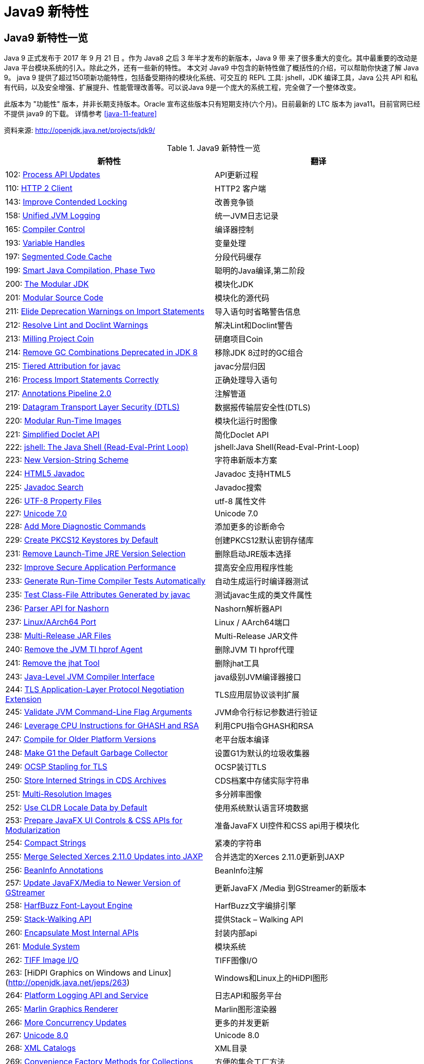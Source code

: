 [[java-9-feature]]
= Java9 新特性

[[java-9-feature-overview]]
== Java9 新特性一览
Java 9 正式发布于 2017 年 9 月 21 日 。作为 Java8 之后 3 年半才发布的新版本，Java 9 带 来了很多重大的变化。其中最重要的改动是 Java 平台模块系统的引入。除此之外，还有一些新的特性。 本文对 Java9 中包含的新特性做了概括性的介绍，可以帮助你快速了解 Java 9。
java 9 提供了超过150项新功能特性，包括备受期待的模块化系统、可交互的 REPL 工具: jshell，JDK 编译工具，Java 公共 API 和私有代码，以及安全增强、扩展提升、性能管理改善等。可以说Java 9是一个庞大的系统工程，完全做了一个整体改变。


此版本为 "功能性" 版本，并非长期支持版本。Oracle 宣布这些版本只有短期支持(六个月)。目前最新的 LTC 版本为 java11。目前官网已经不提供 java9 的下载。
详情参考 <<java-11-feature>>

资料来源:  http://openjdk.java.net/projects/jdk9/

[[java-9-feature-tbl]]
.Java9 新特性一览
|===
| 新特性| 翻译

| 102: http://openjdk.java.net/jeps/102[Process API Updates]        | API更新过程

| 110: http://openjdk.java.net/jeps/110[HTTP 2 Client]     | HTTP2 客户端

| 143: http://openjdk.java.net/jeps/143[Improve Contended Locking] | 改善竞争锁

| 158: http://openjdk.java.net/jeps/158[Unified JVM Logging] | 统一JVM日志记录

| 165: http://openjdk.java.net/jeps/165[Compiler Control]    | 编译器控制

| 193: http://openjdk.java.net/jeps/193[Variable Handles]    | 变量处理

| 197: http://openjdk.java.net/jeps/197[Segmented Code Cache] | 分段代码缓存

| 199: http://openjdk.java.net/jeps/199[Smart Java Compilation, Phase Two] | 聪明的Java编译,第二阶段

| 200: http://openjdk.java.net/jeps/200[The Modular JDK]     | 模块化JDK

| 201: http://openjdk.java.net/jeps/201[Modular Source Code] | 模块化的源代码

| 211: http://openjdk.java.net/jeps/211[Elide Deprecation Warnings on Import Statements] | 导入语句时省略警告信息

| 212: http://openjdk.java.net/jeps/212[Resolve Lint and Doclint Warnings] | 解决Lint和Doclint警告

| 213: http://openjdk.java.net/jeps/213[Milling Project Coin] | 研磨项目Coin

| 214: http://openjdk.java.net/jeps/214[Remove GC Combinations Deprecated in JDK 8] | 移除JDK 8过时的GC组合

| 215: http://openjdk.java.net/jeps/215[Tiered Attribution for javac] | javac分层归因

| 216: http://openjdk.java.net/jeps/216[Process Import Statements Correctly] | 正确处理导入语句

| 217: http://openjdk.java.net/jeps/217[Annotations Pipeline 2.0] | 注解管道

| 219: http://openjdk.java.net/jeps/219[Datagram Transport Layer Security (DTLS)] | 数据报传输层安全性(DTLS)

| 220: http://openjdk.java.net/jeps/220[Modular Run-Time Images] | 模块化运行时图像

| 221: http://openjdk.java.net/jeps/221[Simplified Doclet API] | 简化Doclet API

| 222: http://openjdk.java.net/jeps/222[jshell: The Java Shell (Read-Eval-Print Loop)] | jshell:Java Shell(Read-Eval-Print-Loop)

| 223: http://openjdk.java.net/jeps/223[New Version-String Scheme] | 字符串新版本方案

| 224: http://openjdk.java.net/jeps/224[HTML5 Javadoc]     | Javadoc 支持HTML5

| 225: http://openjdk.java.net/jeps/225[Javadoc Search]      | Javadoc搜索

| 226: http://openjdk.java.net/jeps/226[UTF-8 Property Files] | utf-8 属性文件

| 227: http://openjdk.java.net/jeps/227[Unicode 7.0]    | Unicode 7.0

| 228: http://openjdk.java.net/jeps/228[Add More Diagnostic Commands] | 添加更多的诊断命令

| 229: http://openjdk.java.net/jeps/229[Create PKCS12 Keystores by Default] | 创建PKCS12默认密钥存储库

| 231: http://openjdk.java.net/jeps/231[Remove Launch-Time JRE Version Selection] | 删除启动JRE版本选择

| 232: http://openjdk.java.net/jeps/232[Improve Secure Application Performance] | 提高安全应用程序性能

| 233: http://openjdk.java.net/jeps/233[Generate Run-Time Compiler Tests Automatically] | 自动生成运行时编译器测试

| 235: http://openjdk.java.net/jeps/235[Test Class-File Attributes Generated by javac] | 测试javac生成的类文件属性

| 236: http://openjdk.java.net/jeps/236[Parser API for Nashorn] | Nashorn解析器API

| 237: http://openjdk.java.net/jeps/237[Linux/AArch64 Port]  | Linux / AArch64端口

| 238: http://openjdk.java.net/jeps/238[Multi-Release JAR Files] | Multi-Release JAR文件

| 240: http://openjdk.java.net/jeps/240[Remove the JVM TI hprof Agent] | 删除JVM TI hprof代理

| 241: http://openjdk.java.net/jeps/241[Remove the jhat Tool] | 删除jhat工具

| 243: http://openjdk.java.net/jeps/243[Java-Level JVM Compiler Interface] | java级别JVM编译器接口

| 244: http://openjdk.java.net/jeps/244[TLS Application-Layer Protocol Negotiation Extension] | TLS应用层协议谈判扩展

| 245: http://openjdk.java.net/jeps/245[Validate JVM Command-Line Flag Arguments] | JVM命令行标记参数进行验证

| 246: http://openjdk.java.net/jeps/246[Leverage CPU Instructions for GHASH and RSA] | 利用CPU指令GHASH和RSA

| 247: http://openjdk.java.net/jeps/247[Compile for Older Platform Versions] | 老平台版本编译

| 248: http://openjdk.java.net/jeps/248[Make G1 the Default Garbage Collector] | 设置G1为默认的垃圾收集器

| 249: http://openjdk.java.net/jeps/249[OCSP Stapling for TLS] | OCSP装订TLS

| 250: http://openjdk.java.net/jeps/250[Store Interned Strings in CDS Archives] | CDS档案中存储实际字符串

| 251: http://openjdk.java.net/jeps/251[Multi-Resolution Images] | 多分辨率图像

| 252: http://openjdk.java.net/jeps/252[Use CLDR Locale Data by Default] | 使用系统默认语言环境数据

| 253: http://openjdk.java.net/jeps/253[Prepare JavaFX UI Controls & CSS APIs for Modularization] | 准备JavaFX UI控件和CSS api用于模块化

| 254: http://openjdk.java.net/jeps/254[Compact Strings]     | 紧凑的字符串

| 255: http://openjdk.java.net/jeps/255[Merge Selected Xerces 2.11.0 Updates into JAXP] | 合并选定的Xerces 2.11.0更新到JAXP

| 256: http://openjdk.java.net/jeps/256[BeanInfo Annotations] | BeanInfo注解

| 257: http://openjdk.java.net/jeps/257[Update JavaFX/Media to Newer Version of GStreamer] | 更新JavaFX /Media 到GStreamer的新版本

| 258: http://openjdk.java.net/jeps/258[HarfBuzz Font-Layout Engine] | HarfBuzz文字编排引擎

| 259: http://openjdk.java.net/jeps/259[Stack-Walking API]   | 提供Stack – Walking API

| 260: http://openjdk.java.net/jeps/260[Encapsulate Most Internal APIs] | 封装内部api

| 261: http://openjdk.java.net/jeps/261[Module System]       | 模块系统

| 262: http://openjdk.java.net/jeps/262[TIFF Image I/O]      | TIFF图像I/O

| 263: [HiDPI Graphics on Windows and Linux](http://openjdk.java.net/jeps/263) | Windows和Linux上的HiDPI图形

| 264: http://openjdk.java.net/jeps/264[Platform Logging API and Service] | 日志API和服务平台

| 265: http://openjdk.java.net/jeps/265[Marlin Graphics Renderer] | Marlin图形渲染器

| 266: http://openjdk.java.net/jeps/266[More Concurrency Updates] | 更多的并发更新

| 267: http://openjdk.java.net/jeps/267[Unicode 8.0]         | Unicode 8.0

| 268: http://openjdk.java.net/jeps/268[XML Catalogs]       | XML目录

| 269: http://openjdk.java.net/jeps/269[Convenience Factory Methods for Collections] | 方便的集合工厂方法

| 270: http://openjdk.java.net/jeps/270[Reserved Stack Areas for Critical Sections] | 保留堆栈领域至关重要的部分

| 271: http://openjdk.java.net/jeps/271[Unified GC Logging]  | 统一的GC日志记录

| 272: http://openjdk.java.net/jeps/272[Platform-Specific Desktop Features] | 特定于平台的桌面功能

| 273: http://openjdk.java.net/jeps/273[DRBG-Based SecureRandom Implementations] | 基于DRBG 的SecureRandom实现

| 274: http://openjdk.java.net/jeps/274[Enhanced Method Handles] | 增强的方法处理

| 275: http://openjdk.java.net/jeps/275[Modular Java Application Packaging] | 模块化Java应用程序包装

| 276: http://openjdk.java.net/jeps/276[Dynamic Linking of Language-Defined Object Models] | 语言定义对象模型的动态链接

| 277: http://openjdk.java.net/jeps/277[Enhanced Deprecation] | 增强的弃用

| 278: http://openjdk.java.net/jeps/278[Additional Tests for Humongous Objects in G1] | 为G1的极大对象提供额外的测试

| 279: http://openjdk.java.net/jeps/279[Improve Test-Failure Troubleshooting] | 改善测试失败的故障排除

| 280: http://openjdk.java.net/jeps/280[Indify String Concatenation] | Indify字符串连接

| 281: http://openjdk.java.net/jeps/281[HotSpot C++ Unit-Test Framework] | 热点c++的单元测试框架

| 282: http://openjdk.java.net/jeps/282[jlink: The Java Linker] | jlink:Java连接器

| 283: http://openjdk.java.net/jeps/283[Enable GTK 3 on Linux] | 在Linux上启用GTK 3

| 284: http://openjdk.java.net/jeps/284[New HotSpot Build System] | 新热点的构建系统

| 285: http://openjdk.java.net/jeps/285[Spin-Wait Hints]     | 循环等待提示

| 287: http://openjdk.java.net/jeps/287[SHA-3 Hash Algorithms] | SHA-3散列算法

| 288: http://openjdk.java.net/jeps/288[Disable SHA-1 Certificates] | 禁用sha - 1证书

| 289: http://openjdk.java.net/jeps/289[Deprecate the Applet API] | 标记过时的Applet API

| 290: http://openjdk.java.net/jeps/290[Filter Incoming Serialization Data] | 过滤传入的序列化数据

| 291: http://openjdk.java.net/jeps/291[Deprecate the Concurrent Mark Sweep (CMS) Garbage Collector] | 反对并发标记清理垃圾收集器(CMS)

| 292: http://openjdk.java.net/jeps/292[Implement Selected ECMAScript 6 Features in Nashorn] | 实现选定的ECMAScript Nashorn 6特性

| 294: http://openjdk.java.net/jeps/294[Linux/s390x Port]  | Linux / s390x端口

| 295: http://openjdk.java.net/jeps/295[Ahead-of-Time Compilation] | 提前编译

| 297: http://openjdk.java.net/jeps/297[Unified arm32/arm64 Port] | 统一的arm32 / arm64端口

| 298: http://openjdk.java.net/jeps/298[Remove Demos and Samples] | 删除演示和样本

| 299: http://openjdk.java.net/jeps/299[Reorganize Documentation] | 整理文档
|===

[[java-9-feature-jigsaw]]
== 模块化系统 Jigsaw > Modularity

[[java-9-feature-jigsaw-Feature]]
=== 官方 Feature

- 200: The Modular JDK 201: Modular Source Code

- 220: Modular Run-Time Images

- 260: Encapsulate Most Internal APIs 

- 261: Module System

- 282: jlink: The Java Linker

[[java-9-feature-jigsaw-overview]]
=== 概述

Java 平台模块系统，也就是 Project Jigsaw，把模块化开发实践引入到了 Java 平台中。在引入了模块系统之后，JDK 被重新组织成 94 个模块。Java 应用可以通过新增的 jlink 工具，创建出只包含所依赖的 JDK 模块的自定义运行时镜像。这样可以极大的减少 Java 运行时环境的大小。这对于目前流行的不可变基础设施的实践来说，镜像的大小的减少可以节省很多存储空间和带宽资源 。

模块化开发的实践在软件开发领域并不是一个新的概念。Java 开发社区已经使用这样的模块化实践有相当长的一段时间。主流的构建工具，包括 `Apache Maven` 和 `Gradle` 都支持把一个大的项目划分成若干个子项目。子项目之间通过不同的依赖关系组织在一起。每个子项目在构建之后都会产生对应的 JAR 文件。 在 Java9 中 ，已有的这些项目可以很容易的升级转换为 Java 9 模块 ，并保持原有的组织结构不变。

Java 9 模块的重要特征是在其工件(artifact)的根目录中包含了一个描述模块的 module-info.class 文 件。 工件的格式可以是传统的 JAR 文件或是 Java 9 新增的 JMOD 文件。这个文件由根目录中的源代码文件 module-info.java 编译而来。该模块声明文件可以描述模块的不同特征。模块声明文件中可以包含的内容如下:

- 模块导出的包: 使用 `exports` 可以声明模块对其他模块所导出的包。包中的 `public` 和 `protected` 类型，以及这些类型的 `public` 和 `protected` 成员可以被其他模块所访问。没有声明为导出的包相当于模块中的私有成员，不能被其他模块使用。

- 模块的依赖关系: 使用 `requires` 可以声明模块对其他模块的依赖关系。使用 `requires transitive` 可以把一个模块依赖声明为传递的。传递的模块依赖可以被依赖当前模块的其他模块所读取。 如果一个模块所导出的类型的型构中包含了来自它所依赖的模块的类型，那么对该模块的依赖应该声明为传递的。

- 服务的提供和使用: 如果一个模块中包含了可以被 `ServiceLocator` 发现的服务接口的实现 ，需要使用 `provides with` 语句来声明具体的实现类;如果一个模块需要使用服务接口，可以使用 `uses` 语句来声明。

[[java-9-feature-jigsaw-use]]
=== 使用

[source,java,indent=0,subs="verbatim,quotes",role="primary"]
.Java9
----
module com.jcohy.sample {
    exports com.jcohy.sample;
    requires com.jcohy.common;
    provides com.jcohy.common.DemoService with
        com.mycompany.sample.DemoServiceImpl;
}
----


模块系统中增加了模块路径的概念。模块系统在解析模块时，会从模块路径中进行查找。为了保持与之前 Java 版本的兼容性，`CLASSPATH` 依然被保留。所有的类型在运行时都属于某个特定的模块。对于从 `CLASSPATH` 中加载的类型，它们属于加载它们的类加载器对应的未命名模块。可以通过 `Class` 的 `getModule()` 方法来获取到表示其所在模块的 `Module` 对象。

在 JVM 启动时，会从应用的根模块开始，根据依赖关系递归的进行解析，直到得到一个表示依赖关系的图。如果解析过程中出现找不到模块的情况，或是在模块路径的同一个地方找到了名称相同的模块，模块解析过程会终止，JVM 也会退出。Java 也提供了相应的 API 与模块系统进行交互。

[[java-9-feature-jshell]]
== Jshell

[[java-9-feature-feature]]
=== 官方Feature

* 222: jshell: The Java Shell (Read-Eval-Print Loop)

`jshell` 是 Java 9 新增的一个实用工具。`jshell` 为 Java 增加了类似 NodeJS 和 Python 中的读取-求值-打印循环( Read-Evaluation-Print Loop ) 。 在 `jshell` 中 可以直接 输入表达式并查看其执行结果。当需要测试一个方法的运行效果，或是快速的对表达式进行求值时，`jshell` 都非常实用。
只需要通过 `jshell` 命令启动 `jshell`，然后直接输入表达式即可。每个表达式的结果会被自动保存下来 ，以数字编号作为引用，类似 `$1` 和 `$2` 这样的名称 。可以在后续的表达式中引用之前语句的运行结果。 在 `jshell` 中 ，除了表达式之外，还可以创建 Java 类和方法。`jshell` 也有基本的代码完成功能。


[[java-9-feature-use]]
=== 使用举例


1、调出jshell

```shell
jshell
```

2、获取帮助

```shell
jshell> /help intro
```

3、基本使用

```shell
jshell> int add(int x, int y) { 
    ...> return x + y; 
    ...> } 
 | 已创建 方法 add(int,int)
```
接着就可以在 jshell 中直接使用这个方法 

```shell
jshell> add(1, 2) 
$19 ==> 3
```

4、导入包

```shell
jshell> import java.util.*
```

5、查看默认导入的包

```shell
jshell> /imports
```
6、代码补全
	TAB键
7、列出当前 session 里所有有效的代码片段

```shell
jshell> /list
```
8、查看当前 session 下所有创建过的变量

```shell
jshell> /var
```

9、查看当前 session 下所有创建过的方法

```shell
jshell> /methods
```
10、从外部文件加载源代码
```shell
jshell> /open E:\hello.java
```
11、没有受检异常(编译时异常)
```shell
jshell> URL url = new URL("http://www.baidu.com");
url ==> http://www.baidu.com
```
说明: 本来应该强迫我们捕获一个 `IOException`，但却没有出现。因为 `jShell` 在后台为我们隐藏了。
12、退出Jshell
```shell
jshell> /exit
 | 再见
```

[[java-9-feature-jar]]
== 多版本兼容jar包

[[java-9-feature-jar-feature]]
=== 官方Feature

* 238: Multi-Release JAR Files

当一个新版本的Java出现的时候，你的库用户要花费数年时间才会切换到这个新的版本。这就意味着库得去向后兼容你想要支持的最老的Java版本(许多情况下就是Java 6 或者 Java7)。这实际上意味着未来的很长一段时间，你都不能在库中运用Java 9所提供的新特性。幸运的是，多版本兼容jar功能能让你创建仅在特定版本的Java环境中运行库程序选择使用的class版本。

[[java-9-feature-jar-overview]]
=== 概述

[source,java,indent=0,subs="verbatim,quotes",role="primary"]
.Java9
----
jar root
  - A.class
  - B.class
  - C.class
  - D.class
  - META-INF
     - versions
        - 9
           - A.class
           - B.class
        - 10
           - A.class
----

说明:
在上述场景中， `root.jar` 可以在 Java 9 中使用, 不过 A或B 类使用的不是顶层的 `root.A` 或 `root.B` 这两个 class, 而是处在 `META-INF/versions/9` 下面的这两个。这是特别为 Java 9 准备的 class 版本，可以运用 Java 9 所提供的特性和库。在将来的支持 Java 10 JDK上，它将看到A的jdk 10特定版本和B的jdk 9特定版本;同时，在早期的 Java 诸版本中使用这个 JAR 也是能运行的，因为较老版本的 Java 只会看到顶层的A类或 B 类。

[[java-9-feature-jar-use]]
=== 使用

1、创建一个类,使用java 9 版本语法

[source,java,indent=0,subs="verbatim,quotes",role="primary"]
.Java9
----
import java.util.Set;
/**
 * Created by jcohy on 2017/12/28 0028.
 */
public class Generator {

    public Set<String> createStrings() {
        return Set.of("Java", "9");
    }

}
----

2、创建一个同名类,使用java 8版本语法

[source,java,indent=0,subs="verbatim,quotes",role="primary"]
.Java8
----
import java.util.Set;
import java.util.HashSet;

public class Generator {
    public Set<String> createStrings() {
        Set<String> strings = new HashSet<String>();
        strings.add("Java");
        strings.add("8");
        return strings;
    }
}
----

3、创建测试类

[source,java,indent=0,subs="verbatim,quotes",role="primary"]
.Java9
----
public class Application {
   public static void testMultiJar(){
      Generator gen = new Generator();
      System.out.println("Generated strings: " + gen.createStrings());
   }
}
----

4、打包

[source,shell,indent=0,subs="verbatim,quotes",role="primary"]
.Shell
----
javac -d build --release 8 src/main/java/com/jcohy/study/*.java
javac -d build9 --release 9 src/main/java9/com/jcohy/study/*.java
jar --create --main-class=Application --file multijar.jar -C build . --release 9 -C build9 .
----

[[java-9-feature-grammar]]
== 语法改进

[[java-9-feature-grammar-interface]]
=== 接口的私有方法

[[java-9-feature-grammar-interface-feature]]
==== 官方Feature

213: Milling Project Coin

Java 8中规定接口中的方法除了抽象方法之外，还可以定义静态方法和默认的方法。一定程度上，扩展了接口的功能，此时的接口更像是一个抽象类。
在Java 9中，接口更加的灵活和强大，连方法的访问权限修饰符都可以声明为private的了，此时方法将不会成为你对外暴露的API的一部分。

[[java-9-feature-grammar-diamond]]
=== 钻石操作符

我们将能够与匿名实现类共同使用钻石操作符(diamond operator),在java 8中如下的操作是会报错的:

[source,java,indent=0,subs="verbatim,quotes",role="primary"]
.Java8
----
    private List<String> flattenStrings(List<String>... lists) {
        Set<String> set = new HashSet<>(){};
        for(List<String> list : lists) {
            set.addAll(list);
        }
        return new ArrayList<>(set);
    }
----

编译报错信息: `'<>'` cannot be used with anonymous classes

[[java-9-feature-grammar-try]]
=== try语句

在 java 8 之前，我们习惯于这样处理资源的关闭:

[source,java,indent=0,subs="verbatim,quotes",role="primary"]
.Java8
----
InputStreamReader reader = null;
try{
    reader = new InputStreamReader(System.in);
    //流的操作
    reader.read();
}catch (IOException e){
    e.printStackTrace();
}finally{
    if(reader != null){
        try {
            reader.close();
        } catch (IOException e) {
            e.printStackTrace();
        }
    }
}
----

java 8 中，可以实现资源的自动关闭，但是要求执行后必须关闭的所有资源必须在 try 子句中初始化，否则编译不通过。如下例所示:

[source,java,indent=0,subs="verbatim,quotes",role="primary"]
.Java8
----
try(InputStreamReader reader = new InputStreamReader(System.in)){

}catch (IOException e){
    e.printStackTrace();
}
----

java 9 中，用资源语句编写 `try` 将更容易，我们可以在 `try` 子句中使用已经初始化过的资源，此时的资源是 `final` 的:

[source,java,indent=0,subs="verbatim,quotes",role="primary"]
.Java9
----
public void test3(){
    //jdk 1.9
    InputStreamReader reader = new  InputStreamReader(System.in);
    OutputStreamWriter writer = new OutputStreamWriter(System.out);
    try(reader;writer){
        //reader是final的，不可再被赋值
        //reader = null;
    }catch (IOException e){
        e.printStackTrace();
    }
}
----

[[java-9-feature-grammar-underscope]]
=== UnderScope(下划线使用的限制)

在 java 8 中，标识符可以独立使用 `_` 来命名:

[source,java,indent=0,subs="verbatim,quotes",role="primary"]
.Java8
----
String _ = "hello";
System.out.println(_);
----

但是，在 java 9 中规定 `_` 不再可以单独命名标识符了，如果使用，会报错

[[java-9-feature-string]]
== String 存储结构变更

[[java-9-feature-string-feature]]
=== 官方Feature

* JEP 254: Compact Strings

[[java-9-feature-string-motivation]]
=== 动机

String 类的在 jdk8 之前的实现是采用的 char 数组来存储的，每个字符使用两个字节(十六位)。然而， 从许多不同的应用程序收集到的数据表明，字符串是堆使用的主要组成部分，而且，大多数 String 对象仅包含 Latin-1 这样的拉丁字符。 这样的字符仅需要一个字节的存储空间，因此此类 String 对象的内部char数组中的一半空间都没有使用。

[[java-9-feature-string-impl]]
=== 实现

我们建议将 String 类的内部表示形式从 UTF-16 字符数组更改为字节数组，再加上一个 `encoding-flag` 字段。新的 String 类将存储基于字符串内容编码为 `ISO-8859-1/Latin-1`(每个字符一个字节)或 UTF-16(每个字符两个字节)的字符。`encoding-flag` 字段将指示使用哪种编码。
与字符串相关的类(例如 `AbstractStringBuilder`，`StringBuilder` 和 `StringBuffer`)将更新为使用相同的表示形式，HotSpot VM的固有字符串操作也将使用相同的表示形式。
这纯粹是实现更改，不更改现有的公共接口。没有计划添加任何新的公共API或其他接口。

[[java-9-feature-collections]]
=== 集合工厂方法

[[java-9-feature-collections-feature]]
=== 官方Feature

* 269: Convenience Factory Methods for Collections

在集合上，Java 9 增加 了 `List.of()、Set.of()、Map.of()` 和 `Map.ofEntries()` 等工厂方法来创建不可变集合 ，如下所示。

[source,java,indent=0,subs="verbatim,quotes",role="primary"]
.Java9
----
List.of();
List.of("Hello", "World");
List.of(1, 2, 3);
Set.of();
Set.of("Hello", "World");
Set.of(1, 2, 3);
Map.of();
Map.of("Hello", 1, "World", 2);
----

[[java-9-feature-stream]]
=== 增强的StreamAPI

Stream 中增加了新的方法 `ofNullable`、`dropWhile`、`takeWhile` 和 `iterate`。在 如下代码中，流中包含了从 1 到 5 的 元素。断言检查元素是否为奇数。第一个元素 1 被删除，结果流中包含 4 个元素。

[source,java,indent=0,subs="verbatim,quotes",role="primary"]
.Java9
----
@Test
public void testDropWhile() throws Exception {
    final long count = Stream.of(1, 2, 3, 4, 5)
        .dropWhile(i -> i % 2 != 0)
        .count();
    assertEquals(4, count);
}
----

`Collectors` 中增加了新的方法 `filtering` 和 `flatMapping`。在 如下代码中，对于输入的 `String` 流 ，先通过 `flatMapping` 把 `String` 映射成 `Integer` 流 ，再把所有的 `Integer` 收集到一个集合中。

[source,java,indent=0,subs="verbatim,quotes",role="primary"]
.Java9
----
@Test
public void testFlatMapping() throws Exception {
    final Set<Integer> result = Stream.of("a", "ab", "abc")
        .collect(Collectors.flatMapping(v -> v.chars().boxed(),
            Collectors.toSet()));
    assertEquals(3, result.size());
}
----

`Optional` 类中新增了 `ifPresentOrElse`、`or` 和 `stream` 等方法。在 如下代码中，Optional 流中包含 3 个 元素，其中只有 2 个有值。在使用 `flatMap` 之后，结果流中包含了 2 个值。

[source,java,indent=0,subs="verbatim,quotes",role="primary"]
.Java9
----
@Test
public void testStream() throws Exception {
    final long count = Stream.of(
        Optional.of(1),
        Optional.empty(),
        Optional.of(2)
    ).flatMap(Optional::stream)
        .count();
    assertEquals(2, count);
}
----

[[java-9-feature-multi-images]]
== 多分辨率图像API

[[java-9-feature-multi-images-feature]]
=== 官方Feature

* 251: Multi-Resolution Images
* 263: HiDPI Graphics on Windows and Linux

在 `Mac` 上，JDK已经支持视网膜显示，但在 `Linux` 和 `Windows` 上，它并没有。在那里，Java程序在当前的高分辨率屏幕上可能看起来很小，不能使用它们。这是因为像素用于这些系统的大小计算(无论像素实际有多大)。毕竟，高分辨率显示器的有效部分是像素非常小。

JEP 263 以这样的方式扩展了JDK，即 `Windows` 和 `Linux` 也考虑到像素的大小。为此，使用比现在更多的现代 API: Direct2D for Windows和GTK +，而不是 Xlib for Linux。图形，窗口和文本由此自动缩放。

JEP 251 还提供处理多分辨率图像的能力，即包含不同分辨率的相同图像的文件。根据相应屏幕的DPI度量，然后以适当的分辨率使用图像。

[[java-9-feature-multi-images-use]]
=== 使用

* 新的API定义在 `java.awt.image` 包下
* 将不同分辨率的图像封装到一张(多分辨率的)图像中，作为它的变体
* 获取这个图像的所有变体
* 获取特定分辨率的图像变体-表示一张已知分辨率单位为 DPI 的特定尺寸大小的逻辑图像，并且这张图像是最佳的变体。
* 基于当前屏幕分辨率大小和运用的图像转换算法，`java.awt.Graphics` 类可以从接口 `MultiResolutionImage` 获取所需的变体。
* `MultiResolutionImage` 的基础实现是 `java.awt.image.BaseMultiResolutionImage`

[[java-9-feature-http]]
== 全新的HTTP客户端API

[[java-9-feature-http-feature]]
=== 官方Feature

* 110: HTTP 2 Client

HTTP/1.1 和 HTTP/2 的主要区别是如何在客户端和服务器之间构建和传输数据。HTTP/1.1 依赖于请求/响应周期。 HTTP/2 允许服务器 "push" 数据: 它可以发送比客户端请求更多的数据。 这使得它可以优先处理并发送对于首先加载网页至关重要的数据。

Java 9中有新的方式来处理HTTP调用。它提供了一个新的HTTP客户端(`HttpClient`)，它将替代仅适用于 blocking 模式的 `HttpURLConnection` (`HttpURLConnection` 是在HTTP 1.0的时代创建的，并使用了协议无关的方法)，并提供对 WebSocket 和 HTTP/2 的支持。

此外，HTTP 客户端还提供 API 来处理 HTTP/2 的特性，比如流和服务器推送等功能。

全新的 HTTP 客户端API可以从 `jdk.incubator.httpclient` 模块中获取。因为在默认情况下，这个模块是不能根据 `classpath` 获取的，需要使用 `add modules` 命令选项配置这个模块，将这个模块添加到 `classpath` 中。

[[java-9-feature-http-use]]
=== 使用

[[java-9-feature-deprecation]]
== Deprecated的相关API

[[java-9-feature-deprecation-feature]]
=== 官方Feature

* 211: Elide Deprecation Warnings on Import Statements
* 214: Remove GC Combinations Deprecated in JDK 8
* 277: Enhanced Deprecation
* 289: Deprecate the Applet API
* 291: Deprecate the Concurrent Mark Sweep (CMS) Garbage Collector

Java 9 废弃或者移除了几个不常用的功能。其中最主要的是 `Applet` API，现在是标记为废弃的。随着对安全要求的提高，主流浏览器已经取消对 Java 浏览器插件的支持。HTML5 的出现也进一步加速了它的消亡。
开发者现在可以使用像 Java Web Start 这样的技术来代替 `Applet`，它可以实现从浏览器启动应用程序或者安装应用程序。同时，`appletviewer` 工具也被标记为废弃。

[[java-9-feature-compilation]]
== 智能Java编译工具

[[java-9-feature-compilation-feature]]
=== 官方Feature

* 139: Enhance javac to Improve Build Speed.
* 199: Smart Java Compilation, Phase Two

智能 java 编译工具( sjavac )的第一个阶段始于 JEP139 这个项目，用于在多核处理器情况下提升JDK的编译速度。如今，这个项目已经进入第二阶段，即 JEP199，其目的是改进Java编译工具，并取代目前JDK编译工具 javac，继而成为Java环境默认的通用的智能编译工具。
JDK 9 还更新了javac 编译器以便能够将 java 9 代码编译运行在低版本 Java 中。

[[java-9-feature-logging]]
== 统一的JVM日志系统

[[java-9-feature-logging-feature]]
=== 官方Feature

* 158: Unified JVM Logging
* 271: Unified GC Logging

日志是解决问题的唯一有效途径: 曾经很难知道导致JVM性能问题和导致JVM崩溃的根本原因。不同的JVM日志的碎片化和日志选项(例如: JVM组件对于日志使用的是不同的机制和规则)，这使得JVM难以进行调试。

解决该问题最佳方法: 对所有的JVM组件引入一个单一的系统，这些JVM组件支持细粒度的和易配置的JVM日志。

Java 9 中 ，JVM 有了统一的日志记录系统，可以使用新的命令行选项-Xlog 来控制 JVM 上 所有组件的日志记录。该日志记录系统可以设置输出的日志消息的标签、级别、修饰符和输出目标等。Java 9 移除了在 Java 8 中 被废弃的垃圾回收器配置组合，
同时 把 G1 设为默认的垃圾回收器实现。另外，CMS 垃圾回收器已经被声明为废弃。Java 9 也增加了很多可以通过 `jcmd` 调用的诊断命令。

[[java-9-feature-html5]]
== javadoc 的 HTML5 支持

[[java-9-feature-html5-feature]]
=== 官方Feature

* 224: HTML5 Javadoc
* 225: Javadoc Search

jdk 8 : 生成的java帮助文档是在HTML 4 中，而HTML 4 已经是很久的标准了。

jdk 9 : javadoc的输出，现在符合兼容HTML 5 标准。

[[java-9-feature-nashorn]]
== Javascript引擎升级: Nashorn

[[java-9-feature-nashorn-feature]]
=== 官方Feature

* 236: Parser API for Nashorn
* 292: Implement Selected ECMAScript 6 Features in Nashorn

Nashorn 项目在 JDK 9 中得到改进，它为 Java 提供轻量级的 Javascript 运行时。Nashorn 项目跟随 Netscape 的 Rhino 项目，目的是为了在 Java 中实现一个高性能但轻量级的 Javascript 运行时。Nashorn 项目使得 Java 应用能够嵌入 Javascript。它在 JDK 8 中为 Java 提供一个 Javascript 引擎。
JDK 9 包含一个用来解析 Nashorn 的 `ECMAScript` 语法树的 API。这个 API 使得 IDE 和服务端框架不需要依赖 Nashorn 项目的内部实现类，就能够分析 ECMAScript 代码。

[[java-9-feature-dynamic-compilation]]
== javadoc 的 HTML5 支持

[[java-9-feature-dynamic-compilation-feature]]
=== 官方Feature

* 243: Java-Level JVM Compiler Interface

* 295: Ahead-of-Time Compilation

Oracle 一直在努力提高 Java 启动和运行时性能，希望其能够在更广泛的场景达到或接近本地语言的性能。但是，直到今天，谈到 Java，很多 C/C++ 开发者还是会不屑地评价为启动慢，吃内存。

简单说，这主要是因为 Java 编译产生的类文件是 Java 虚拟机可以理解的二进制代码，而不是真正的可执行的本地代码，需要 Java 虚拟机进行解释和编译，这带来了额外的开销。

JIT(Just-in-time)编译器可以在运行时将热点编译成本地代码，速度很快。但是 Java 项目现在变得很大很复杂，因此 JIT 编译器需要花费较长时间才能热身完，而且有些 Java 方法还没法编译，性能方面也会下降。AoT 编译就是为了解决这些问题而生的。

在 JDK 9 中， AOT(JEP 295: Ahead-of-Time Compilation)作为实验特性被引入进来，开发者可以利用新的 jaotc 工具将重点代码转换成类似类库一样的文件。虽然仍处于试验阶段，但这个功能使得 Java 应用在被虚拟机启动之前能够先将 Java 类编译为原生代码。此功能旨在改进小型和大型应用程序的启动时间，同时对峰值性能的影响很小。
但是 Java 技术供应商 Excelsior 的营销总监 Dmitry Leskov 担心 AoT 编译技术不够成熟，希望 Oracle 能够等到 Java 10 时有个更稳定版本才发布。

另外 JVMCI (JEP 243: Java-Level JVM Compiler Interface)等特性，对于整个编程语言的发展，可能都具有非常重要的意义，虽然未必引起了广泛关注。目前 Graal Core API 已经被集成进入 Java 9，虽然还只是初始一小步，但是完全用 Java 语言来实现的可靠的、高性能的动态编译器，似乎不再是遥不可及，这是 Java 虚拟机开发工程师的福音。

与此同时，随着 Truffle 框架和 Substrate VM 的发展，已经让个别信心满满的工程师高呼 "One VM to Rule Them All!" ， 也许就在不远的将来 Ploygot 以一种另类的方式成为现实。

[[java-9-feature-ProcessHandle]]
== 进程API

Java 9 增加了 `ProcessHandle` 接口，可以对原生进程进行管理，尤其适合于管理长时间运行的进程。在使用 `ProcessBuilder` 来启动一个进程之后，可以通过 `Process.toHandle()` 方法来得到一个 `ProcessHandle` 对象的实例。通过 `ProcessHandle` 可以获取到由 `ProcessHandle.Info` 表示的进程的基本信息，如命令行参数、可执行文件路径和启动时间等。`ProcessHandle` 的 `onExit()` 方法返回一个 `CompletableFuture<ProcessHandle>` 对象，
可以在进程结束时执行自定义的动作。 下面代码 中给出了进程 API 的使用示例。

[source,java,indent=0,subs="verbatim,quotes",role="primary"]
.Java9
----
final ProcessBuilder processBuilder = new ProcessBuilder("top")
    .inheritIO();
final ProcessHandle processHandle = processBuilder.start().toHandle();
processHandle.onExit().whenCompleteAsync((handle, throwable) -> {
    if (throwable == null) {
        System.out.println(handle.pid());
    } else {
        throwable.printStackTrace();
    }
});
----

[[java-9-feature-loggerfinder]]
== 平台日志API和服务

Java 9 允许为 JDK 和应用配置同样的日志实现。新增的 `System.LoggerFinder` 用来管理 JDK 使 用的日志记录器实现。JVM 在运行时只有一个系统范围的 `LoggerFinder` 实例。`LoggerFinder` 通 过服务查找机制来加载日志记录器实现。
默认情况下，JDK 使用 `java.logging` 模块中的 `java.util.logging` 实现。通过 `LoggerFinder` 的 `getLogger()` 方法就可以获取到表示日志记录器的 `System.Logger` 实现。应用同样可以使用 `System.Logger` 来记录日志。
这样就保证了 JDK 和应用使用同样的日志实现。我们也可以通过添加自己的 `System.LoggerFinder` 实现来让 JDK 和应用使用 SLF4J 等其他日志记录框架。 如下代码中给出了平台日志 API 的使用示例。

[source,java,indent=0,subs="verbatim,quotes",role="primary"]
.Java9
----
public class Main {
    private static final System.Logger LOGGER = System.getLogger("Main");
    public static void main(final String[] args) {
        LOGGER.log(Level.INFO, "Run!");
    }
}
----

[[java-9-feature-reactor]]
== 响应式流

响应式编程的思想最近得到了广泛的流行。 在 Java 平台上有流行的响应式库 `RxJava` 和 `Reactor`。响应式流规范的出发点是提供一个带非阻塞负压( non-blocking backpressure ) 的异步流处理规范。响应式流规范的核心接口已经添加到了 Java9 中的 `java.util.concurrent.Flow` `类中。

`Flow` 中包含了 `Flow.Publisher`、`Flow.Subscriber`、`Flow.Subscription` 和 `Flow.Processor` 等 4 个核心接口。Java 9 还提供了 `SubmissionPublisher` 作为 `Flow.Publisher` 的一个实现。RxJava 2 和 `Reactor` 都可以很方便的 与 `Flow` 类的核心接口进行互操作。

[[java-9-feature-variable]]
== 变量句柄

变量句柄是一个变量或一组变量的引用，包括静态域，非静态域，数组元素和堆外数据结构中的组成部分等。变量句柄的含义类似于已有的方法句柄。变量句柄由 Java 类 `java.lang.invoke.VarHandle` 来表示。可以使用类 `java.lang.invoke.MethodHandles.Lookup` 中的静态工厂方法来创建 `VarHandle` 对象。
通过变量句柄，可以在变量上进行各种操作。这些操作称为访问模式。不同的访问模式尤其在内存排序上的不同语义。目前一共有 31 种 访问模式，而每种访问模式都 在 `VarHandle` 中 有对应的方法。
这些方法可以对变量进行读取、写入、原子更新、数值原子更新和比特位原子操作等。`VarHandle` 还可以用来访问数组中的单个元素，以及把 `byte[]` 数组 和 `ByteBuffer` 当成是不同原始类型的数组来访问。

在如下代码 中，我们创建了访问 `HandleTarget` 类中的域 `count` 的变量句柄，并在其上进行读取操作。

[source,java,indent=0,subs="verbatim,quotes",role="primary"]
.Java9
----
public class HandleTarget {
    public int count = 1;
}
public class VarHandleTest {
    private HandleTarget handleTarget = new HandleTarget();
    private VarHandle varHandle;
    @Before
    public void setUp() throws Exception {
        this.handleTarget = new HandleTarget();
        this.varHandle = MethodHandles
            .lookup()
            .findVarHandle(HandleTarget.class, "count", int.class);
    }
    @Test
    public void testGet() throws Exception {
        assertEquals(1, this.varHandle.get(this.handleTarget));
        assertEquals(1, this.varHandle.getVolatile(this.handleTarget));
        assertEquals(1, this.varHandle.getOpaque(this.handleTarget));
        assertEquals(1, this.varHandle.getAcquire(this.handleTarget));
    }
}
----

[[java-9-feature-method]]
== 改进方法句柄

类 `java.lang.invoke.MethodHandles` 增加了更多的静态方法来创建不同类型的方法句柄。

* arrayConstructor: 创建指定类型的数组。
* arrayLength: 获取指定类型的数组的大小。
* varHandleInvoker 和 varHandleExactInvoker: 调用 VarHandle 中的访问模式方法。
* zero: 返回一个类型的默认值。
* empty: 返 回 MethodType 的返回值类型的默认值。
* loop、countedLoop、iteratedLoop、whileLoop 和 doWhileLoop: 创建不同类型的循环，包括 `for` 循环、`while` 循环 和 `do-while` 循环。
* tryFinally: 把对方法句柄的调用封装在 try-finally 语句中。

在 下面代码中，我们使用 `iteratedLoop` 来创建一个遍历 String 类型迭代器的方法句柄，并计算所有字符串的长度的总和。

[source,java,indent=0,subs="verbatim,quotes",role="primary"]
.Java9
----
public class IteratedLoopTest {
    static int body(final int sum, final String value) {
        return sum + value.length();
    }
    @Test
    public void testIteratedLoop() throws Throwable {
        final MethodHandle iterator = MethodHandles.constant(
            Iterator.class,
            List.of("a", "bc", "def").iterator());
        final MethodHandle init = MethodHandles.zero(int.class);
        final MethodHandle body = MethodHandles
            .lookup()
            .findStatic(
                IteratedLoopTest.class,
                "body",
                MethodType.methodType(
                    int.class,
                    int.class,
                    String.class));
        final MethodHandle iteratedLoop = MethodHandles
            .iteratedLoop(iterator, init, body);
        assertEquals(6, iteratedLoop.invoke());
    }
}
----

[[java-9-feature-concurrency]]
== 并发

在并发方面，类 `CompletableFuture` 中增加了几个新的方法。`completeAsync` 使用一个异步任务来获取结果并完成该 `CompletableFuture`。`orTimeout` 在 `CompletableFuture` 没有在给定的超时时间之前完成，使用 `TimeoutException` 异常来完成 `CompletableFuture`。
`completeOnTimeout` 与 `orTimeout` 类似，只不过它在超时时使用给定的值来完成 `CompletableFuture`。新的 `Thread.onSpinWait` 方法在当前线程需要使用忙循环来等待时，可以提高等待的效率。

[[java-9-feature-io]]
== I/O流新特性

类 `java.io.InputStream` 中增加了新的方法来读取和复制 `InputStream` 中包含的数据。

* `readAllBytes`: 读取 `InputStream` 中的所有剩余字节。
* `readNBytes`:  从 `InputStream` 中读取指定数量的字节到数组中。
* `transferTo`: 读取 `InputStream` 中的全部字节并写入到指定的 `OutputStream` 中 。

如下代码中给出了这些新方法的使用示例。

[source,java,indent=0,subs="verbatim,quotes",role="primary"]
.Java9
----
public class TestInputStream {
    private InputStream inputStream;
    private static final String CONTENT = "Hello World";
    @Before
    public void setUp() throws Exception {
        this.inputStream =
            TestInputStream.class.getResourceAsStream("/input.txt");
    }
    @Test
    public void testReadAllBytes() throws Exception {
        final String content = new String(this.inputStream.readAllBytes());
        assertEquals(CONTENT, content);
    }
    @Test
    public void testReadNBytes() throws Exception {
        final byte[] data = new byte[5];
        this.inputStream.readNBytes(data, 0, 5);
        assertEquals("Hello", new String(data));
    }
    @Test
    public void testTransferTo() throws Exception {
        final ByteArrayOutputStream outputStream = new ByteArrayOutputStream();
        this.inputStream.transferTo(outputStream);
        assertEquals(CONTENT, outputStream.toString());
    }
}
----

`ObjectInputFilter` 可以对 `ObjectInputStream` 中包含的内容进行检查，来确保其中包含的数据是合法的。可以使用 `ObjectInputStream` 的方法 `setObjectInputFilter` 来设置。`ObjectInputFilter` 在进行检查时，可以检查如对象图的最大深度、对象引用的最大数量、输入流中的最大字节数和数组的最大长度等限制，也可以对包含的类的名称进行限制。

[[java-9-feature-security]]
== 改进应用安全性能

Java 9 新增了 4 个 `SHA-3` 哈希算法，`SHA3-224`、`SHA3-256`、`SHA3-384` 和 `SHA3-512`。另外也增加了通过 `java.security.SecureRandom` 生成使用 `DRBG` 算法的强随机数。 如下代码中给出了 `SHA-3` 哈希算法的使用示例

[source,java,indent=0,subs="verbatim,quotes",role="primary"]
.Java9
----
import org.apache.commons.codec.binary.Hex;
public class SHA3 {
    public static void main(final String[] args) throws NoSuchAlgorithmException {
        final MessageDigest instance = MessageDigest.getInstance("SHA3-224");
        final byte[] digest = instance.digest("".getBytes());
        System.out.println(Hex.encodeHexString(digest));
    }
}
----

[[java-9-feature-desktop]]
== 用户界面

类 `java.awt.Desktop` 增加了新的与桌面进行互动的能力。可以使用 `addAppEventListener` 方法来添加不同应用事件的监听器，包括应用变为前台应用、应用隐藏或显示、屏幕和系统进入休眠与唤醒、以及 用户会话的开始和终止等。
还可以在显示关于窗口和配置窗口时，添加自定义的逻辑。在用户要求退出应用时，可以通过自定义处理器来接受或拒绝退出请求。在 A WT 图像支持方面，可以在应用中使用多分辨率图像。